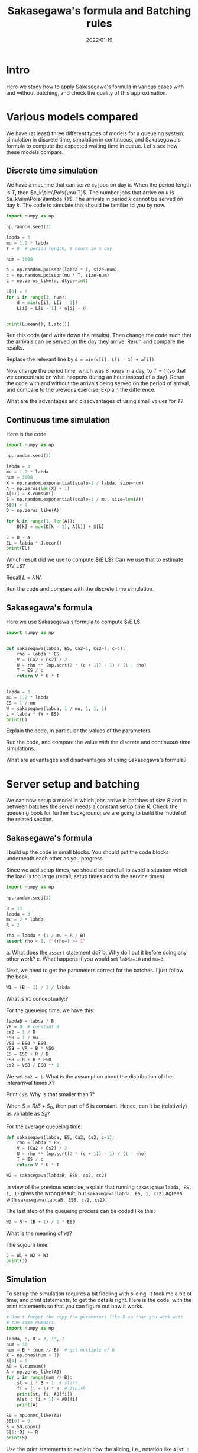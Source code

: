 #+title: Sakasegawa's formula and Batching rules
#+author: Nicky D. van Foreest
#+date: 2022:01:19

#+STARTUP: indent
#+STARTUP: showall
#+PROPERTY: header-args:shell :exports both
#+PROPERTY: header-args:emacs-lisp :eval no-export
#+PROPERTY: header-args:python :eval no-export
# +PROPERTY: header-args:python :session  :exports both   :dir "./figures/" :results output

# +include: preamble.org

#+OPTIONS: toc:nil author:nil date:nil title:t

#+LATEX_CLASS: subfiles
#+LATEX_CLASS_OPTIONS: [assignments]

#+begin_src emacs-lisp :exports results :results none :eval export
  (make-variable-buffer-local 'org-latex-title-command)
  (setq org-latex-title-command (concat "\\chapter{%t}\n"))
#+end_src


* TODO Set theme and font size for YouTube                         :noexport:

#+begin_src emacs-lisp :eval no-export
(modus-themes-load-operandi)
(set-face-attribute 'default nil :height 200)
#+end_src


* Intro

Here we study how to apply Sakasegawa's formula in various cases with and without batching, and check the quality of this approximation.

* Various models compared

We have (at least) three different types of models for a queueing system: simulation in  discrete time, simulation in  continuous,  and Sakasegawa's formula to compute the expected waiting time in queue. Let's see how these models compare.

** Discrete time simulation

We have a machine that can serve $c_k$ jobs on day $k$. When the period length is $T$, then $c_k\sim\Pois{\mu T}$. The number jobs that  arrive on $k$ is $a_k\sim\Pois{\lambda T}$. The arrivals in period $k$ cannot be served on day $k$. The code to simulate this should be familiar to you by now.

#+begin_src python
import numpy as np

np.random.seed(3)

labda = 3
mu = 1.2 * labda
T = 8  # period length, 8 hours in a day

num = 1000

a = np.random.poisson(labda * T, size=num)
c = np.random.poisson(mu * T, size=num)
L = np.zeros_like(a, dtype=int)

L[0] = 5
for i in range(1, num):
    d = min(c[i], L[i - 1])
    L[i] = L[i - 1] + a[i] - d


print(L.mean(), L.std())
#+end_src

#+begin_exercise
Run this code (and write down the results). Then change the code such that  the arrivals can be served on the day they arrive. Rerun and compare the results.

#+begin_hint
Replace the relevant line by ~d = min(c[i], L[i - 1] + a[i])~.
#+end_hint
#+end_exercise

#+begin_exercise
Now change the period time, which was 8 hours in a day, to $T=1$ (so that we concentrate on what happens during an hour instead of a day). Rerun the code with and without the arrivals being served on the period of arrival, and compare to the previous exercise. Explain the difference.
#+end_exercise

#+begin_exercise
What are the advantages and disadvantages of using  small values for  $T$?
#+end_exercise

** Continuous time simulation

Here is the code.

#+begin_src python
import numpy as np

np.random.seed(3)

labda = 3
mu = 1.2 * labda
num = 1000
X = np.random.exponential(scale=1 / labda, size=num)
A = np.zeros(len(X) + 1)
A[1:] = X.cumsum()
S = np.random.exponential(scale=1 / mu, size=len(A))
S[0] = 0
D = np.zeros_like(A)

for k in range(1, len(A)):
    D[k] = max(D[k - 1], A[k]) + S[k]

J = D - A
EL = labda * J.mean()
print(EL)
#+end_src

#+begin_exercise
Which result did we use to compute $\E L$? Can we use that to estimate $\V L$?
#+begin_hint
Recall $L=\lambda W$.
#+end_hint
#+end_exercise

#+begin_exercise
Run the code and compare with the discrete time simulation.
#+end_exercise

** Sakasegawa's formula

Here we use Sakasegawa's formula to compute $\E L$.

#+begin_src python
import numpy as np


def sakasegawa(labda, ES, Ca2=1, Cs2=1, c=1):
    rho = labda * ES
    V = (Ca2 + Cs2) / 2
    U = rho ** (np.sqrt(2 * (c + 1)) - 1) / (1 - rho)
    T = ES / c
    return V * U * T


labda = 3
mu = 1.2 * labda
ES = 1 / mu
W = sakasegawa(labda, 1 / mu, 1, 1, 1)
L = labda * (W + ES)
print(L)
#+end_src

#+begin_exercise
Explain the code, in particular the values of the parameters.
#+end_exercise

#+begin_exercise
Run the code, and compare the value with the discrete and continuous time simulations.
#+end_exercise

#+begin_exercise
What are advantages and disadvantages of using Sakasegawa's formula?
#+end_exercise

* Server setup and batching

We can now setup a model in which jobs arrive in batches of size $B$ and in between batches the server needs a constant setup time $R$. Check the queueing book for further background; we are going to build the model of the related section.

**  Sakasegawa's formula

I build up the code in small  blocks. You should put the code blocks underneath each other as you progress.

Since we add setup times, we should be carefull to avoid a situation which the  load is too large (recall, setup times add to the service times).

#+begin_src python
import numpy as np

np.random.seed(3)

B = 13
labda = 3
mu = 2 * labda
R = 2

rho = labda * (1 / mu + R / B)
assert rho < 1, f"{rho=} >= 1"
#+end_src


#+begin_exercise
a. What does the ~assert~ statement do?
b. Why do I put it before doing any other work?
c. What happens if you would set ~labda=10~ and ~mu=3~.
#+end_exercise

Next, we need to get the parameters correct for the batches. I just follow the book.

#+begin_src python
W1 = (B - 1) / 2 / labda
#+end_src

#+begin_exercise
What is ~W1~ conceptually:?
#+end_exercise

For the queueing time, we have this:
#+begin_src python
labdaB = labda / B
VR = 0  # constant R
ca2 = 1 / B
ES0 = 1 / mu
VS0 = ES0 * ES0
VSB = VR + B * VS0
ES = ES0 + R / B
ESB = R + B * ES0
cs2 = VSB / ESB ** 2
#+end_src

#+begin_exercise
We set ~ca2 = 1~. What is the assumption about the distribution of the interarrival times $X$?
#+end_exercise

#+begin_exercise
Print ~cs2~. Why is that smaller than $1$?
#+end_exercise


#+begin_hint
When $S=R/B + S_0$, then part of $S$ is constant. Hence, can it be (relatively) as variable as $S_0$?
#+end_hint
#+end_exercise

For the average queueing time:
#+begin_src python
def sakasegawa(labda, ES, Ca2, Cs2, c=1):
    rho = labda * ES
    V = (Ca2 + Cs2) / 2
    U = rho ** (np.sqrt(2 * (c + 1)) - 1) / (1 - rho)
    T = ES / c
    return V * U * T

W2 = sakasegawa(labdaB, ESB, ca2, cs2)
#+end_src

#+begin_exercise
In view of the previous exercise,  explain that running ~sakasegawa(labda, ES, 1, 1)~ gives the wrong result, but
~sakasegawa(labda, ES, 1, cs2)~ agrees with ~sakasegawa(labdaB, ESB, ca2, cs2)~.
#+end_exercise

The last step of the queueing process can be coded like this:
#+begin_src python
W3 = R + (B + 1) / 2 * ES0
#+end_src

#+begin_exercise
What is the meaning of ~W3~?
#+end_exercise

The sojourn time:

#+begin_src python
J = W1 + W2 + W3
print(J)
#+end_src

** Simulation

To set up the simulation requires a bit  fiddling with slicing. It took me a bit of time, and print statements, to get the details right. Here is the code, with the print statements so that you can figure out how it works.

#+begin_src python
# Don't forget the copy the parameters like B so that you work with
# the same numbers.
import numpy as np

labda, B, R = 3, 13, 2
num = 30
num = B * (num // B)  # get multiple of B
X = np.ones(num + 1)
X[0] = 0
A0 = X.cumsum()
A = np.zeros_like(A0)
for i in range(num // B):
    st = i * B + 1  # start
    fi = (i + 1) * B  # finish
    print(st, fi, A0[fi])
    A[st : fi + 1] = A0[fi]
    print(A)

S0 = np.ones_like(A0)
S0[0] = 0
S = S0.copy()
S[1::B] += R
print(S)
#+end_src

#+begin_exercise
Use the print statements to explain how the slicing, i.e.,  notation like ~A[st : fi +1]~, works. Explain how ~A~ and ~S~ correspond to batch arrivals and services with setup times.
#+begin_hint
Why do I chose ~np.ones~ to fill ~A0~ and ~S0~?
What is the difference between ~A0~ and ~A~, and ~S0~ and ~S~?
#+end_hint
#+end_exercise

Now that we know how to construct batch arrivals and  job service times that include regular setups, the rest of the simulation is standard.

#+begin_src python
# put the parameters here, or glue this code after the code for
# Sakasegawa's formula

num = 1000
num = B * (num // B)  # get multiple of B
X = np.random.exponential(scale=1 / labda, size=num)
A0 = np.zeros(len(X) + 1)
A0[1:] = X.cumsum()
A = np.zeros_like(A0)
for i in range(num // B):
    st = i * B + 1  # start
    fi = (i + 1) * B  # finish
    A[st : fi + 1] = A0[fi]


S0 = np.random.exponential(scale=1 / mu, size=len(A))
S0[0] = 0
S = S0.copy()
S[1::B] += R

D = np.zeros_like(A)
for k in range(1, len(A)):
    D[k] = max(D[k - 1], A[k]) + S[k]

J = D - A0
print(J.mean())
#+end_src

#+begin_exercise
Why is ~D - A~ not the sojourn time?
#+begin_hint
What do you think  I used first?
#+end_hint
#+end_exercise

#+begin_exercise
Run the code for ~num = 1000~ and compare the results of the formulas and the simulation. (Ensure that both models use the same data.) Then extend to ~num = 1_000_000~ and check again. What do you see, and conclude?
#+end_exercise


** Getting things  right

While making the above code, I made several (tens of) errors, so that the simulation and the formulas gave different results. Here are the steps that I followed to get things right. Only after one step was correct, I moved on to the next.
1. Check with $B=1$ and $R=0$, since $B = 1$ is the single job case.
2. Keep $B=1$, set $R=0.2$. I had to change $\mu$ so that still $\rho<1$.
3. Set $B=2$, $R=0$. Compare ~ES~ (input for Sakasegawa's formula) to ~S.mean()~ (input for simulation).
4. In the previous step I did not get corresponding results for  ~num = 10000~. Changing it to 1 million helped.

After these four steps, the simulation and the model gave similar results.
However, from a higher level of abstraction, I am not quite happy about this.
It is not realistic to wait until we have seen a million or so arrivals in any practical setting. My personal way to deal with this situation is like this (but not all people agree on what to do though):
- Simple formulas are tremendously useful to get /insight/ into  the main drivers of the behavior of a system. In other words, there is not better way to get  /qualitative/ understanding than with simple formulas.
- The quantitative quality of a formula need to not be too good.
- Building a simulator is intellectually rewarding as it helps understand the /dynamics/ of a system.
- Building a simulator is difficult; it's easy to make mistakes, in the code, in the model, in the data\ldots
- Simulation depends on large quantities of data. It's very hard (next to impossible) to /understand/ the output.
- The simple formulas can be used to check the output of a simulator when applied to simple cases.
All in all, I think that simulation and theoretical models should go hand in hand, as they offer different type of insight, and have different strengths and weaknesses.


** TODO Random setup times

Maybe another year, but not this (i.e., 2022).

* Server Adjustments

Consider now a queueing system in which the server needs an adjustments with probability $p$ (see the section on server adjustments in the book). The repair times are assumed constant, at first, with mean $2$. Here is the simulator.

** Check work
First we should check the formulas for $\E S$ and $\V S$.

#+begin_src python
import numpy as np

np.random.seed(3)

ES0 = 0.5
p = 1 / 20
num = 10000


S0 = np.random.exponential(scale=ES0, size=num)
R = 2 * np.ones_like(S0)
I = np.random.binomial(n=1, p=p, size=num)
S = S0 + R * I
print(S.mean(), S.var())

ER = R.mean()
ES = ES0 + p * ER
VS0 = ES0 * ES0
VR = R.var()
VS = VS0 + p * VR + p * (1 - p) * ER * ER
print(ES, VS)
#+end_src

#+begin_exercise
Explain what is ~I~; what type of rv is it? Then explain the line ~S0 + R * I~.
#+end_exercise

#+begin_exercise
Run the code; include the numbers in your assignment. Are the numbers nearly the same?
#+end_exercise



** The simulations

Now that we checked the formulas to compute $\E S$ and $\V S$, we can see how well Sakasegawa's formula applies for a queueing system in which a server requires regular, but random, adjustments.

#+begin_src python
import numpy as np

np.random.seed(3)

labda = 3
mu = 2 * labda
p = 1 / 20
num = 10000

X = np.random.exponential(scale=1 / labda, size=num)
A = np.zeros(len(X) + 1)
A[1:] = X.cumsum()
S = np.random.exponential(scale=1 / mu, size=len(A))
R = 2 * np.ones(len(S))                              # this
I = np.random.uniform(size=len(S)) <= p
D = np.zeros_like(S)

for k in range(1, len(A)):
    D[k] = max(D[k - 1], A[k]) + S[k] + R[k] * I[k]

W = D - A - S
print(W.mean())
#+end_src

#+begin_exercise
Explain how ~D~ is computed.
#+end_exercise

To see how the approximation works, glue the next code below the previous code.
#+begin_src python
def sakasegawa(labda, ES, Ca2=1, Cs2=1, c=1):
    rho = labda * ES
    V = (Ca2 + Cs2) / 2
    U = rho ** (np.sqrt(2 * (c + 1)) - 1) / (1 - rho)
    T = ES / c
    return V * U * T


ES0 = 1 / mu
VS0 = ES0 * ES0
ER = R.mean()
ES = ES0 + p * ER
rho = labda * ES
assert rho < 1, "rho >= 1"
VR = R.var()
VS = VS0 + p * VR + p * (1 - p) * ER * ER
Cs2 = VS / ES / ES
W = sakasegawa(labda, ES, 1, Cs2, 1)
print(W)
#+end_src


#+begin_exercise
To test the code I set at first  ~R = 0 * np.ones(len(A))~ in the line marked as ~this~. Why is this a good test?
#+end_exercise

#+begin_exercise
Now run the code, with ~R~ as in the code (not set as 0 such as in the previous exercise).  Compare the answers. Then set ~num = 100000~, i.e., 10 times as large. What is the effect?
#+end_exercise

#+begin_exercise
Now set ~R = np.random.exponential(scale=2, size=len(A))~. What is the effect on $\E W$? In general, do you see that indeed $\E W$ increases with the variability of the adjustments?
#+end_exercise

#+begin_exercise
What is the model behind this code?
#+begin_src python :eval no-export
import numpy as np

np.random.seed(3)

labda = 3
mu = 4
N = 1000

X = np.random.exponential(scale=1 / labda, size=N)
A = np.zeros(len(X) + 1)
A[1:] = X.cumsum()
S = np.random.exponential(scale=1 / mu, size=len(A))
R = np.random.uniform(0, 0.1, size=len(A))

D = np.zeros_like(A)
for k in range(1, len(A)):
    D[k] = max(D[k - 1], A[k]) + S[k] + R[k]

W = D - A - S
print(W.mean(), W.std())
#+end_src
#+end_exercise



#+begin_exercise
In stead of
#+begin_src python :eval no-export
for k in range(1, len(A)):
    D[k] = max(D[k - 1], A[k]) + S[k] + R[k] * I[k]
#+end_src
we could write
#+begin_src python :eval no-export
for k in range(1, len(A)):
    D[k] = max(D[k - 1] + R[k] * I[k], A[k]) + S[k]
#+end_src
What modeling choice would this change reflect? Which of these two models makes the sojourn smaller?
#+begin_hint
What is the influence on the setup? Do we still require that the setup has to be done immediately before a service starts?
#+end_hint
#+end_exercise


* Server failures

This time we focus on a server that can fail; again check the queueing book for the formulas. Here we just implement them.

** Check work

Again, first we need to check that our (implementation of the) formulas for $\E S$ and $\V S$ are correct.

#+begin_src python
import numpy as np
from scipy.stats import expon

np.random.seed(3)

labda = 3
mu = 2 * labda
ES0 = 1 / mu
labda_f = 2
ER = 0.5
num = 10000

S0 = np.random.exponential(scale=ES0, size=num + 1)
N = np.random.poisson(labda_f * ES0, len(S0))
R = expon(scale=ER)
S = np.zeros_like(S0)
for i in range(len(S0)):
    S[i] = S0[i] + R.rvs(N[i]).sum()

A = 1 / (1 + labda_f * ER)
ES = ES0 / A
print(ES, S.mean(), S0.mean() + N.mean() * R.mean())

C02 = 1
Cs2 = C02 + 2 * A * (1 - A) * ER / ES
print(Cs2, S.var() / (S.mean() ** 2))
#+end_src

#+RESULTS:
: 0.3333333333333333 0.3353397655570448 0.3314315808219902
: 1.75 1.8072807575060008

#+begin_exercise
Run this code, and check the result. Then chance ~num~ to 100000 to see that the estimate improves.
#+end_exercise

#+begin_exercise
Explain how we compute ~S[i]~.
#+end_exercise

** The simulations

Here is all the code to compare the results of a simulation to Sakasegawa's formula.

#+begin_src python
import numpy as np
from scipy.stats import expon

np.random.seed(3)

labda = 2
mu = 6
ES0 = 1 / mu
labda_f = 2
ER = 0.5
num = 10000

S0 = np.random.exponential(scale=ES0, size=num + 1)
N = np.random.poisson(labda_f * ES0, len(S0))
R = expon(scale=ER)
S = np.zeros_like(S0)
for i in range(len(S0)):
    S[i] = S0[i] + R.rvs(N[i]).sum()


X = np.random.exponential(scale=1 / labda, size=num)
A = np.zeros(len(X) + 1)
A[1:] = X.cumsum()
D = np.zeros_like(A)
for k in range(1, len(A)):
    D[k] = max(D[k - 1], A[k]) + S[k]

W = D - A - S
print(W.mean())


def sakasegawa(labda, ES, Ca2=1, Cs2=1, c=1):
    rho = labda * ES
    V = (Ca2 + Cs2) / 2
    U = rho ** (np.sqrt(2 * (c + 1)) - 1) / (1 - rho)
    T = ES / c
    return V * U * T


A = 1 / (1 + labda_f * ER)
ES = ES0 / A
C02 = 1
Cs2 = C02 + 2 * A * (1 - A) * ER / ES
rho = labda * ES
assert rho < 1, "rho >= 1"
W = sakasegawa(labda, ES, 1, Cs2, 1)
print(W)
#+end_src


#+begin_exercise
Run the code and include the results in your assignment.
#+end_exercise

#+begin_exercise
Suppose you can choose between two alternative ways to improve the system.
Increase $\lambda_f$, and decrease $\E R$, but such that $\lambda_f \E R$ remains constant; or the other way around, decrease $\lambda_f$ and increase $\E R$. Which alternative has better influence on $\E W$? (Use  Sakasegawa's formula for this; you don't have to do the simulations. In general, computing functions is much faster than simulation.)
#+begin_hint
For instance, set ~labda_f = 4~ and ~ER = 0.25~.
#+end_hint

#+end_exercise



* A simple tandem network

We have two queues in tandem. Again we compare the approximations with simulation.

** Simulation in continuous time

This code simulates two queues in tandem in continuous time.

#+begin_src python
import numpy as np

np.random.seed(4)

labda = 3
mu1 = 1.2 * labda
num = 100000
X = np.random.exponential(scale=1 / labda, size=num)
A1 = np.zeros(len(X) + 1)
A1[1:] = X.cumsum()
S1 = np.random.exponential(scale=1 / mu1, size=len(A1))
D1 = np.zeros_like(A1)

for k in range(1, len(A1)):
    D1[k] = max(D1[k - 1], A1[k]) + S1[k]

W1 = D1 - A1 - S1

# queue two
A2 = D1
mu2 = 1.1 * labda
S2 = np.random.exponential(scale=1 / mu2, size=len(A2))
D2 = np.zeros_like(A2)

for k in range(1, len(A2)):
    D2[k] = max(D2[k - 1], A2[k]) + S2[k]

W2 = D2 - A2 - S2

J = D2 - A1
print(W1.mean(), S1.mean(), W2.mean(), S2.mean(), J.mean())
#+end_src

#+begin_exercise
Explain how the code works. Why did I choose these parameters?
#+begin_hint
For what situations are the formulas exact?
#+end_hint
#+end_exercise

** Sakasegawa's formula plus tandem formula

Now we can check the quality of the approximations.

#+begin_src python
import numpy as np


def sakasegawa(labda, ES, Ca2=1, Cs2=1, c=1):
    rho = labda * ES
    V = (Ca2 + Cs2) / 2
    U = rho ** (np.sqrt(2 * (c + 1)) - 1) / (1 - rho)
    T = ES / c
    return V * U * T


labda = 3
mu1 = 1.2 * labda
ES1 = 1 / mu1
rho1 = labda * ES1
Ca2 = 1
Cs2 = 1
W1 = sakasegawa(labda, ES1, Ca2, Cs2, 1)
Cd2 = rho1 ** 2 * Ca2 + (1 - rho1 ** 2) * Cs2

Ca2 = Cd2
mu2 = 1.1 * labda
ES2 = 1 / mu2
Cs2 = 1
W2 = sakasegawa(labda, ES2, Ca2, Cs2, 1)


J = W1 + ES1 + W2 + ES2
print(W1, ES1, W2, ES2, J)
#+end_src

#+begin_exercise
How does the code work? Compare the results obtained from  simulation and by formula.
#+end_exercise

#+begin_exercise
Assume that the service times at the first queue are constant and equal to $1/\mu_{1}$. What should be the parameter values for Sakasegawa's formula (explain). Then run both codes and comment on the results.
#+begin_hint
In the simulation, replace the line with ~S1~ by ~S1 = np.ones(len(A1)) / mu1~. In the formula's, don't forget to update $C_s^{2}$ for the relevant queue.
#+end_hint
#+end_exercise



* TODO Merging :noexport:



* TODO Restore my emacs settings                                   :noexport:

#+begin_src emacs-lisp :eval no-export
(modus-themes-load-vivendi)
(set-face-attribute 'default nil :height 100)
#+end_src

#+begin_src shell
mv sakasegawa.pdf ../
#+end_src

#+RESULTS:
